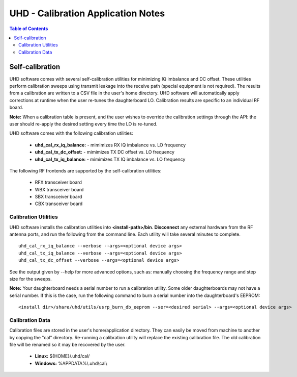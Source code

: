 ========================================================================
UHD - Calibration Application Notes
========================================================================

.. contents:: Table of Contents

------------------------------------------------------------------------
Self-calibration
------------------------------------------------------------------------
UHD software comes with several self-calibration utilities for minimizing IQ imbalance and DC offset.
These utilities perform calibration sweeps using transmit leakage into the receive path
(special equipment is not required).
The results from a calibration are written to a CSV file in the user's home directory.
UHD software will automatically apply corrections at runtime when the user re-tunes the daughterboard LO.
Calibration results are specific to an individual RF board.

**Note:**
When a calibration table is present,
and the user wishes to override the calibration settings through the API:
the user should re-apply the desired setting every time the LO is re-tuned.

UHD software comes with the following calibration utilities:

 * **uhd_cal_rx_iq_balance:** - mimimizes RX IQ imbalance vs. LO frequency
 * **uhd_cal_tx_dc_offset:** - mimimizes TX DC offset vs. LO frequency
 * **uhd_cal_tx_iq_balance:** - mimimizes TX IQ imbalance vs. LO frequency

The following RF frontends are supported by the self-calibration utilities:

 * RFX transceiver board
 * WBX transceiver board
 * SBX transceiver board
 * CBX transceiver board

********************************************
Calibration Utilities
********************************************
UHD software installs the calibration utilities into **<install-path>/bin**.
**Disconnect** any external hardware from the RF antenna ports,
and run the following from the command line.
Each utility will take several minutes to complete.
::

    uhd_cal_rx_iq_balance --verbose --args=<optional device args>
    uhd_cal_tx_iq_balance --verbose --args=<optional device args>
    uhd_cal_tx_dc_offset --verbose --args=<optional device args>

See the output given by --help for more advanced options, such as:
manually choosing the frequency range and step size for the sweeps.

**Note:**
Your daughterboard needs a serial number to run a calibration utility. Some older daughterboards
may not have a serial number. If this is the case, run the following command to burn a serial number
into the daughterboard's EEPROM:
::

    <install dir>/share/uhd/utils/usrp_burn_db_eeprom --ser=<desired serial> --args=<optional device args>

********************************************
Calibration Data
********************************************
Calibration files are stored in the user's home/application directory.
They can easily be moved from machine to another by copying the "cal" directory.
Re-running a calibration utility will replace the existing calibration file.
The old calibration file will be renamed so it may be recovered by the user.

 * **Linux:** ${HOME}/.uhd/cal/
 * **Windows:** %APPDATA%\\.uhd\\cal\\

